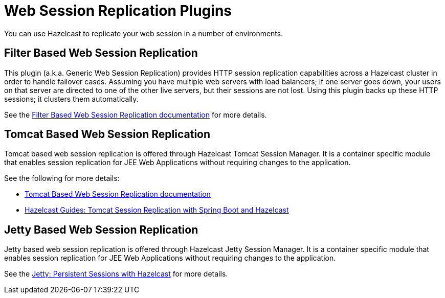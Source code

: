 = Web Session Replication Plugins

You can use Hazelcast to replicate your web session in a number of environments.

== Filter Based Web Session Replication

This plugin (a.k.a. Generic Web Session Replication) provides
HTTP session replication capabilities across a Hazelcast cluster in order to
handle failover cases. Assuming you have multiple web servers with load balancers;
if one server goes down, your users on that server are directed to one of
the other live servers, but their sessions are not lost. Using this plugin backs up
these HTTP sessions; it clusters them automatically.

See the https://github.com/hazelcast/hazelcast-wm[Filter Based Web Session Replication documentation^]
for more details.

== Tomcat Based Web Session Replication

Tomcat based web session replication is offered through Hazelcast Tomcat Session Manager.
It is a container specific module that enables session replication for
JEE Web Applications without requiring changes to the application.

See the following for more details:

* https://github.com/hazelcast/hazelcast-tomcat-sessionmanager[Tomcat Based Web Session Replication documentation^]
* https://guides.hazelcast.org/springboot-tomcat-session-replication[Hazelcast Guides: Tomcat Session Replication with Spring Boot and Hazelcast^]

== Jetty Based Web Session Replication

Jetty based web session replication is offered through Hazelcast Jetty Session Manager.
It is a container specific module that enables session replication for
JEE Web Applications without requiring changes to the application.

See the https://www.eclipse.org/jetty/documentation/current/configuring-sessions-hazelcast.html[Jetty: Persistent Sessions with Hazelcast^]
for more details.
